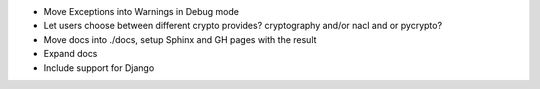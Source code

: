 - Move Exceptions into Warnings in Debug mode

- Let users choose between different crypto provides? cryptography and/or nacl
  and or pycrypto?

- Move docs into ./docs, setup Sphinx and GH pages with the result

- Expand docs

- Include support for Django
